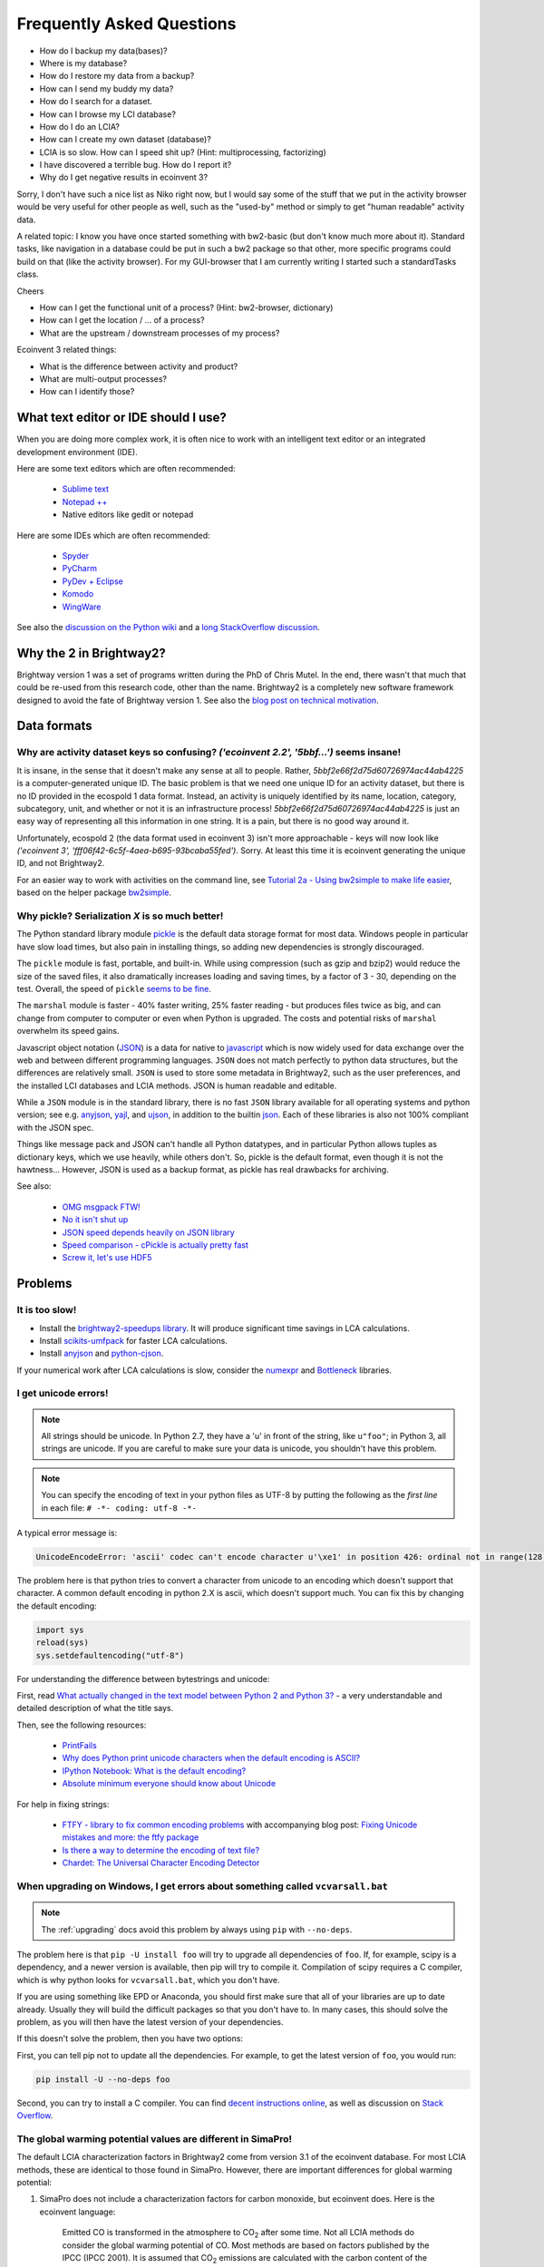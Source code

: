 Frequently Asked Questions
**************************

* How do I backup my data(bases)?
* Where is my database?
* How do I restore my data from a backup?
* How can I send my buddy my data?
* How do I search for a dataset.
* How can I browse my LCI database?
* How do I do an LCIA?
* How can I create my own dataset (database)?
* LCIA is so slow. How can I speed shit up? (Hint: multiprocessing, factorizing)
* I have discovered a terrible bug. How do I report it?
* Why do I get negative results in ecoinvent 3?

Sorry, I don't have such a nice list as Niko right now, but I would say some of the stuff that we put in the activity browser would be very useful for other people as well, such as the "used-by" method or simply to get "human readable" activity data.

A related topic: I know you have once started something with bw2-basic (but don't know much more about it). Standard tasks, like navigation in a database could be put in such a bw2 package so that other, more specific programs could build on that (like the activity browser). For my GUI-browser that I am currently writing I started such a standardTasks class.

Cheers

* How can I get the functional unit of a process? (Hint: bw2-browser, dictionary)
* How can I get the location / ... of a process?
* What are the upstream / downstream processes of my process?

Ecoinvent 3 related things:

* What is the difference between activity and product?
* What are multi-output processes?
* How can I identify those?

What text editor or IDE should I use?
=====================================

When you are doing more complex work, it is often nice to work with an intelligent text editor or an integrated development environment (IDE).

Here are some text editors which are often recommended:

    * `Sublime text <http://www.sublimetext.com/>`_
    * `Notepad ++ <http://notepad-plus-plus.org/>`_
    * Native editors like gedit or notepad

Here are some IDEs which are often recommended:

    * `Spyder <https://code.google.com/p/spyderlib/>`_
    * `PyCharm <http://www.jetbrains.com/pycharm/>`_
    * `PyDev + Eclipse <http://pydev.org/>`_
    * `Komodo <http://www.activestate.com/python-ide>`_
    * `WingWare <http://wingware.com/>`_

See also the `discussion on the Python wiki <https://wiki.python.org/moin/IntegratedDevelopmentEnvironments>`_ and a `long StackOverflow discussion <http://stackoverflow.com/questions/81584/what-ide-to-use-for-python/>`_.

Why the 2 in Brightway2?
========================

Brightway version 1 was a set of programs written during the PhD of Chris Mutel. In the end, there wasn't that much that could be re-used from this research code, other than the name. Brightway2 is a completely new software framework designed to avoid the fate of Brightway version 1. See also the `blog post on technical motivation <http://chris.mutel.org/brightway2-technical-motivation.html>`_.

Data formats
============

Why are activity dataset keys so confusing? `('ecoinvent 2.2', '5bbf...')` seems insane!
-----------------------------------------------------------------------------------------------------------------

It is insane, in the sense that it doesn't make any sense at all to people. Rather, `5bbf2e66f2d75d60726974ac44ab4225` is a computer-generated unique ID. The basic problem is that we need one unique ID for an activity dataset, but there is no ID provided in the ecospold 1 data format. Instead, an activity is uniquely identified by its name, location, category, subcategory, unit, and whether or not it is an infrastructure process! `5bbf2e66f2d75d60726974ac44ab4225` is just an easy way of representing all this information in one string. It is a pain, but there is no good way around it.

Unfortunately, ecospold 2 (the data format used in ecoinvent 3) isn't more approachable - keys will now look like `('ecoinvent 3', 'fff06f42-6c5f-4aea-b695-93bcaba55fed')`. Sorry. At least this time it is ecoinvent generating the unique ID, and not Brightway2.

For an easier way to work with activities on the command line, see `Tutorial 2a - Using bw2simple to make life easier <http://nbviewer.ipython.org/url/brightwaylca.org/tutorials/Tutorial 2a - Using bw2simple to make life easier.ipynb>`_, based on the helper package `bw2simple <https://bitbucket.org/cmutel/brightway2-simple>`_.

Why pickle? Serialization *X* is so much better!
------------------------------------------------

The Python standard library module `pickle <http://docs.python.org/2/library/pickle.html>`_ is the default data storage format for most data. Windows people in particular have slow load times, but also pain in installing things, so adding new dependencies is strongly discouraged.

The ``pickle`` module is fast, portable, and built-in. While using compression (such as gzip and bzip2) would reduce the size of the saved files, it also dramatically increases loading and saving times, by a factor of 3 - 30, depending on the test. Overall, the speed of ``pickle`` `seems to be fine <http://kbyanc.blogspot.ch/2007/07/python-serializer-benchmarks.html>`_.

The ``marshal`` module is faster - 40% faster writing, 25% faster reading - but produces files twice as big, and can change from computer to computer or even when Python is upgraded. The costs and potential risks of ``marshal`` overwhelm its speed gains.

Javascript object notation (`JSON <http://json.org/>`_) is a data for native to `javascript <http://en.wikipedia.org/wiki/JavaScript>`_ which is now widely used for data exchange over the web and between different programming languages. ``JSON`` does not match perfectly to python data structures, but the differences are relatively small. ``JSON`` is used to store some metadata in Brightway2, such as the user preferences, and the installed LCI databases and LCIA methods. JSON is human readable and editable.

While a ``JSON`` module is in the standard library, there is no fast ``JSON`` library available for all operating systems and python version; see e.g. `anyjson <http://pypi.python.org/pypi/anyjson/>`__, `yajl <http://pypi.python.org/pypi/yajl>`__, and `ujson <http://pypi.python.org/pypi/ujson/>`__, in addition to the builtin `json <https://docs.python.org/2/library/json.html>`__. Each of these libraries is also not 100% compliant with the JSON spec.

Things like message pack and JSON can't handle all Python datatypes, and in particular Python allows tuples as dictionary keys, which we use heavily, while others don't. So, pickle is the default format, even though it is not the hawtness... However, JSON is used as a backup format, as pickle has real drawbacks for archiving.

See also:

    * `OMG msgpack FTW! <http://msgpack.org/>`_
    * `No it isn't shut up <https://news.ycombinator.com/item?id=4090831>`_
    * `JSON speed depends heavily on JSON library <http://liangnuren.wordpress.com/2012/08/13/python-json-performance/>`_
    * `Speed comparison - cPickle is actually pretty fast <http://www.justinfx.com/2012/07/25/python-2-7-3-serializer-speed-comparisons/>`_
    * `Screw it, let's use HDF5 <https://github.com/telegraphic/hickle>`_

Problems
========

It is too slow!
---------------

* Install the `brightway2-speedups library <https://pypi.python.org/pypi/bw2speedups>`_. It will produce significant time savings in LCA calculations.
* Install `scikits-umfpack <https://github.com/stefanv/umfpack>`_ for faster LCA calculations.
* Install `anyjson <https://pypi.python.org/pypi/anyjson>`_ and `python-cjson <https://pypi.python.org/pypi/python-cjson>`_.

If your numerical work after LCA calculations is slow, consider the `numexpr <https://github.com/pydata/numexpr>`_ and `Bottleneck <https://pypi.python.org/pypi/Bottleneck>`_ libraries.

I get unicode errors!
---------------------

.. note:: All strings should be unicode. In Python 2.7, they have a 'u' in front of the string, like ``u"foo"``; in Python 3, all strings are unicode. If you are careful to make sure your data is unicode, you shouldn't have this problem.

.. note:: You can specify the encoding of text in your python files as UTF-8 by putting the following as the *first line* in each file: ``# -*- coding: utf-8 -*-``

A typical error message is:

.. code-block:: python

    UnicodeEncodeError: 'ascii' codec can't encode character u'\xe1' in position 426: ordinal not in range(128)

The problem here is that python tries to convert a character from unicode to an encoding which doesn't support that character. A common default encoding in python 2.X is ascii, which doesn't support much. You can fix this by changing the default encoding:

.. code-block:: python

    import sys
    reload(sys)
    sys.setdefaultencoding("utf-8")

For understanding the difference between bytestrings and unicode:

First, read `What actually changed in the text model between Python 2 and Python 3? <http://python-notes.curiousefficiency.org/en/latest/python3/questions_and_answers.html#what-actually-changed-in-the-text-model-between-python-2-and-python-3>`__ - a very understandable and detailed description of what the title says.

Then, see the following resources:

    * `PrintFails <https://wiki.python.org/moin/PrintFails>`_
    * `Why does Python print unicode characters when the default encoding is ASCII? <http://stackoverflow.com/questions/2596714/why-does-python-print-unicode-characters-when-the-default-encoding-is-ascii>`_
    * `IPython Notebook: What is the default encoding? <http://stackoverflow.com/questions/15420672/ipython-notebook-what-is-the-default-encoding>`_
    * `Absolute minimum everyone should know about Unicode <http://www.joelonsoftware.com/articles/Unicode.html>`_

For help in fixing strings:

    * `FTFY - library to fix common encoding problems <https://github.com/LuminosoInsight/python-ftfy>`__ with accompanying blog post: `Fixing Unicode mistakes and more: the ftfy package <http://blog.luminoso.com/2012/08/24/fixing-unicode-mistakes-and-more-the-ftfy-package/>`_
    * `Is there a way to determine the encoding of text file? <http://stackoverflow.com/questions/436220/python-is-there-a-way-to-determine-the-encoding-of-text-file>`_
    * `Chardet: The Universal Character Encoding Detector <https://pypi.python.org/pypi/chardet>`_

When upgrading on Windows, I get errors about something called ``vcvarsall.bat``
--------------------------------------------------------------------------------

.. note:: The :ref:`upgrading` docs avoid this problem by always using ``pip`` with ``--no-deps``.

The problem here is that ``pip -U install foo`` will try to upgrade all dependencies of ``foo``. If, for example, scipy is a dependency, and a newer version is available, then pip will try to compile it. Compilation of scipy requires a C compiler, which is why python looks for ``vcvarsall.bat``, which you don't have.

If you are using something like EPD or Anaconda, you should first make sure that all of your libraries are up to date already. Usually they will build the difficult packages so that you don't have to. In many cases, this should solve the problem, as you will then have the latest version of your dependencies.

If this doesn't solve the problem, then you have two options:

First, you can tell pip not to update all the dependencies. For example, to get the latest version of ``foo``, you would run:

.. code-block:: bash

    pip install -U --no-deps foo

Second, you can try to install a C compiler. You can find `decent instructions online <http://shop.wickeddevice.com/2013/12/11/windows-7-python-virtualenv-and-the-unable-to-find-vcvarsall-bat-error/>`_, as well as discussion on `Stack <http://stackoverflow.com/questions/3047542/building-lxml-for-python-2-7-on-windows/5122521#5122521>`_ `Overflow <http://stackoverflow.com/questions/6551724/how-do-i-point-easy-install-to-vcvarsall-bat>`_.

The global warming potential values are different in SimaPro!
-------------------------------------------------------------

The default LCIA characterization factors in Brightway2 come from version 3.1 of the ecoinvent database. For most LCIA methods, these are identical to those found in SimaPro. However, there are important differences for global warming potential:

1. SimaPro does not include a characterization factors for carbon monoxide, but ecoinvent does. Here is the ecoinvent language:

    Emitted CO is transformed in the atmosphere to |CO2| after some time. Not all LCIA methods do consider the global warming potential of CO. Most methods are based on factors published by the IPCC (IPCC 2001). It is assumed that |CO2| emissions are calculated with the carbon content of the burned fuels and thus all carbon in the fuel is considered. In ecoinvent CO emissions are subtracted from the theoretical |CO2| emissions. Thus a GWP factor is calculated for CO (1.57 kg |CO2|-eq per kg CO). Otherwise processes with higher CO emissions would benefit from this gap. This is especially important for biomass combustion. Neglecting the formation of CO2 from CO would lead in this case to a negative sum of the global warming potential score.

The value of 1.57 is the ratio of the molecular weights of |CO2| and CO.


2. SimaPro gives biogenic methane a characterization factor of 22 kg |CO2|-eq, while ecoinvent gives 25, the same value as for other types of methane.

.. note:: There may be other differences as well - these are the ones we have found.

.. |CO2| replace:: CO\ :sub:`2`

References:

* `IPCC third assessment report <http://www.ipcc.ch/ipccreports/tar/wg1/249.htm>`_
* `IPCC fourth assessment report <http://www.ipcc.ch/publications_and_data/ar4/wg1/en/ch2s2-10-3-2.html>`_
* `SimaPro method manual <http://www.pre-sustainability.com/download/DatabaseManualMethods-oct2013.pdf>`_ (see page 38)
* `ecoinvent report <http://www.ecoinvent.org/fileadmin/documents/en/03_LCIA-Implementation-v2.2.pdf>`_ (see page 26)
